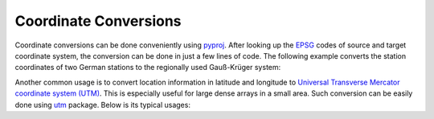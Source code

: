 ======================
Coordinate Conversions
======================

Coordinate conversions can be done conveniently using `pyproj`_. After looking
up the `EPSG`_ codes of source and target coordinate system, the conversion can
be done in just a few lines of code. The following example converts the station
coordinates of two German stations to the regionally used Gauß-Krüger system:

.. doctest::

    >>> import pyproj
    >>> lat = [49.6919, 48.1629]
    >>> lon = [11.2217, 11.2752]
    >>> proj_wgs84 = pyproj.Proj(init="epsg:4326")
    >>> proj_gk4 = pyproj.Proj(init="epsg:31468")
    >>> x, y = pyproj.transform(proj_wgs84, proj_gk4, lon, lat)
    >>> print(x)
    [4443947.179347951, 4446185.667319892]
    >>> print(y)
    [5506428.401023342, 5336354.054996853]

.. _`pyproj`: https://pypi.python.org/pypi/pyproj
.. _`EPSG`: https://www.epsg-registry.org/


Another common usage is to convert location information in latitude and
longitude to `Universal Transverse Mercator coordinate system (UTM)`_. This is
especially useful for large dense arrays in a small area. Such conversion can
be easily done using `utm`_ package. Below is its typical usages:

.. doctest::

    >>> import utm
    >>> utm.from_latlon(51.2, 7.5)
    (395201.3103811303, 5673135.241182375, 32, 'U')
    >>> utm.to_latlon(340000, 5710000, 32, 'U')
    (51.51852098408468, 6.693872395145327)


.. _`Universal Transverse Mercator coordinate system (UTM)`: https://en.wikipedia.org/wiki/Universal_Transverse_Mercator_coordinate_system
.. _`utm`: https://pypi.python.org/pypi/utm